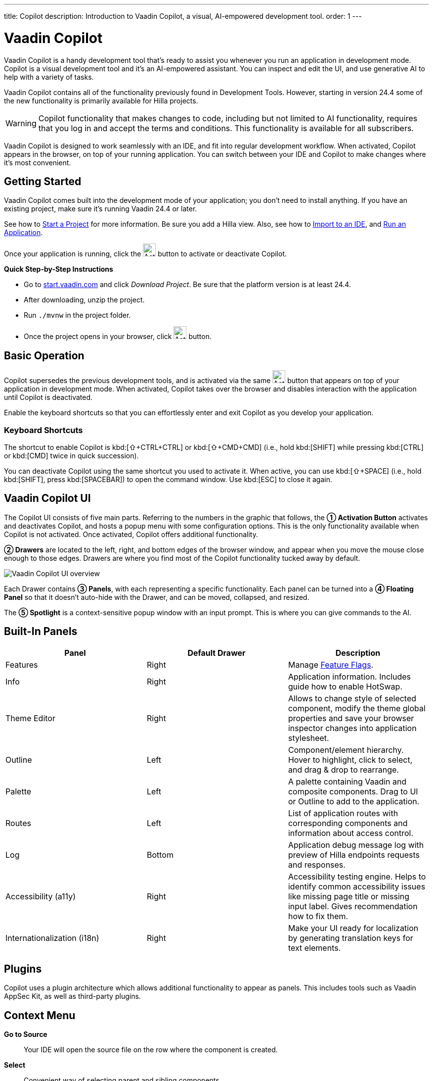 ---
title: Copilot
description: Introduction to Vaadin Copilot, a visual, AI-empowered development tool.
order: 1
---


= [since:com.vaadin:vaadin@V24.4]#Vaadin Copilot#

Vaadin Copilot is a handy development tool that's ready to assist you whenever you run an application in development mode. Copilot is a visual development tool and it's an AI-empowered assistant. You can inspect and edit the UI, and use generative AI to help with a variety of tasks.

Vaadin Copilot contains all of the functionality previously found in Development Tools. However, starting in version 24.4 some of the new functionality is primarily available for Hilla projects.

[WARNING]
Copilot functionality that makes changes to code, including but not limited to AI functionality, requires that you log in and accept the terms and conditions. This functionality is available for all subscribers.

Vaadin Copilot is designed to work seamlessly with an IDE, and fit into regular development workflow. When activated, Copilot appears in the browser, on top of your running application. You can switch  between your IDE and Copilot to make changes where it's most convenient.


== Getting Started

Vaadin Copilot comes built into the development mode of your application; you don't need to install anything. If you have an existing project, make sure it's running Vaadin 24.4 or later.

See how to <</getting-started/project#, Start a Project>> for more information. Be sure you add a Hilla view. Also, see how to <</getting-started/import#, Import to an IDE>>, and <</getting-started/run#, Run an Application>>.

Once your application is running, click the image:images/activation-button.png[Activation button,26] button to activate or deactivate Copilot.

*Quick Step-by-Step Instructions*

- Go to https://start.vaadin.com/?preset=hilla[start.vaadin.com] and click _Download Project_. Be sure that the platform version is at least 24.4.
- After downloading, unzip the project.
- Run `./mvnw` in the project folder.
- Once the project opens in your browser, click image:images/activation-button.png[Activation button,26] button.


== Basic Operation

Copilot supersedes the previous development tools, and is activated via the same image:images/activation-button.png[Activation button,26] button that appears on top of your application in development mode. When activated, Copilot takes over the browser and disables interaction with the application until Copilot is deactivated.

Enable the keyboard shortcuts so that you can effortlessly enter and exit Copilot as you develop your application.


pass:[<!-- vale Vaadin.Abbr = NO -->]

=== Keyboard Shortcuts

The shortcut to enable Copilot is kbd:[⇧+CTRL+CTRL] or kbd:[⇧+CMD+CMD] (i.e., hold kbd:[SHIFT] while pressing kbd:[CTRL] or kbd:[CMD] twice in quick succession).

You can deactivate Copilot using the same shortcut you used to activate it. When active, you can use kbd:[⇧+SPACE] (i.e., hold kbd:[SHIFT], press kbd:[SPACEBAR]) to open the command window. Use kbd:[ESC] to close it again.

pass:[<!-- vale Vaadin.Abbr = YES -->]


== Vaadin Copilot UI

The Copilot UI consists of five main parts. Referring to the numbers in the graphic that follows, the *➀ Activation Button* activates and deactivates Copilot, and hosts a popup menu with some configuration options. This is the only functionality available when Copilot is not activated. Once activated, Copilot offers additional functionality.

*➁ Drawers* are located to the left, right, and bottom edges of the browser window, and appear when you move the mouse close enough to those edges. Drawers are where you find most of the Copilot functionality tucked away by default.

image::images/overview.png[Vaadin Copilot UI overview]

Each Drawer contains *➂ Panels*, with each representing a specific functionality. Each panel can be turned into a *➃ Floating Panel* so that it doesn't auto-hide with the Drawer, and can be moved, collapsed, and resized.

The *➄ Spotlight* is a context-sensitive popup window with an input prompt. This is where you can give commands to the AI.


== Built-In Panels

|===
|Panel |Default Drawer |Description

|Features
|Right
|Manage <<{articles}/flow/configuration/feature-flags#,Feature Flags>>.

|Info
|Right
|Application information. Includes guide how to enable HotSwap.

|Theme Editor
|Right
|Allows to change style of selected component, modify the theme global properties and save your browser inspector changes into application stylesheet.

|Outline
|Left
|Component/element hierarchy. Hover to highlight, click to select, and drag & drop to rearrange.

|Palette
|Left
|A palette containing Vaadin and composite components. Drag to UI or Outline to add to the application.

|Routes
|Left
|List of application routes with corresponding components and information about access control.

|Log
|Bottom
|Application debug message log with preview of Hilla  endpoints requests and responses.

|Accessibility (a11y)
|Right
|Accessibility testing engine. Helps to identify common accessibility issues like missing page title or missing input label. Gives recommendation how to fix them.

|Internationalization (i18n)
|Right
|Make your UI ready for localization by generating translation keys for text elements.
|===


== Plugins

Copilot uses a plugin architecture which allows additional functionality to appear as panels. This includes tools such as Vaadin AppSec Kit, as well as third-party plugins.


== Context Menu

*Go to Source*:: Your IDE will open the source file on the row where the component is created.

*Select*:: Convenient way of selecting parent and sibling components.

*Wrap with...*:: Add a layout around the selected component.

*Duplicate*:: Make a copy of the component.

*Add click listener*:: A quick way to add a click listener stub to the source code. Your IDE will open the source file on the row where the listener has been added.

*Delete*:: Delete the component.


== Drag & Drop

You can rearrange components by using drag-and-drop. Drop zones will appear to visualize where components can be dropped. You can also use drag-and-drop on the Outline, and drag in new components from the Palette.


== AI Assistant

You can ask Copilot to do things for using a natural language prompt in the Spotlight popup. The AI does its best to fulfill your request, but in this early phase its abilities are limited; it makes mistakes sometimes. Think of it as a very helpful junior developer, who remembers a lot about topics you might have forgotten or not looked into yet, but is still very inexperienced and needs supervision. It's slower than you on small tasks if you remember exactly how to do them. It's faster if you'd need to look up how to do a task, or if it involves a lot of typing. Basically, be ready to fix minor mistakes, undo a whole change -- and be prepared to be pleasantly surprised.


== Context & Selection

The AI knows a bit about your project and tech stack -- and which components you've selected, if any. It tries to make use of that information when possible: for instance when you refer to a button, selected components, or similar items.


== Example Prompts

To learn how to use Copilot, you might start by trying to perform some small tasks. Below are suggestions of common tasks.

Try to do the following to make a button primary:

[source,terminal]
----
> make the button primary
----

This type of task can be slow compared to making the change manually. However, it can be very useful when you don't remember how to do it in the code.

Bootstrapping a new form or generating placeholder content can be very convenient. Try this:

[source,terminal]
----
> add comprehensive fields for contact details and international shipping and billing
----

Prompts can affect multiple components, and take context into account without being very specific in the prompt. To make those changes and addition, try these:

[source,terminal]
----
> make the width of each field match the expected input

> add a placeholder to each field
----

The AI may be able to help with UX considerations.  Try these tasks:

[source,terminal]
----
> follow UX best practices for placeholders

> group fields into natural sections
----


== IDE Integration

When developing UIs, there's a tendency to switch repeatedly between code and the browser to verify and tweak the results. You should be able to code when needed, and do changes directly in the UI when that feels more appropriate.

Vaadin Copilot aims to integrate seamlessly into your regular development workflow. This way you can switch back and forth between the code in your IDE and Copilot, depending on which is appropriate. Copilot considers the file on disk to be the source of truth. All changes are made to the file, then hot deployed to the browser.

To get the best Copilot experience use the Vaadin plugin for link:https://plugins.jetbrains.com/plugin/23758-vaadin[IntelliJ] or link:https://marketplace.visualstudio.com/items?itemName=vaadin.vaadin-vscode[Visual Studio Code]. It improves saving changes you made into your files, enables seamless Undo integration (IntelliJ only) and more!

== Limitations

These are some known limitations with using Copilot with Vaadin:

- Vaadin Flow (i.e., Java) UI editing is not supported in version 24.4.
- Not all views or hierarchies can be edited via drag-and-drop. In particular, parts of the UI created programmatically (e.g., loops) can cause problems.
- AI makes mistakes.
- AI is currently limited to smaller one-view tasks.
